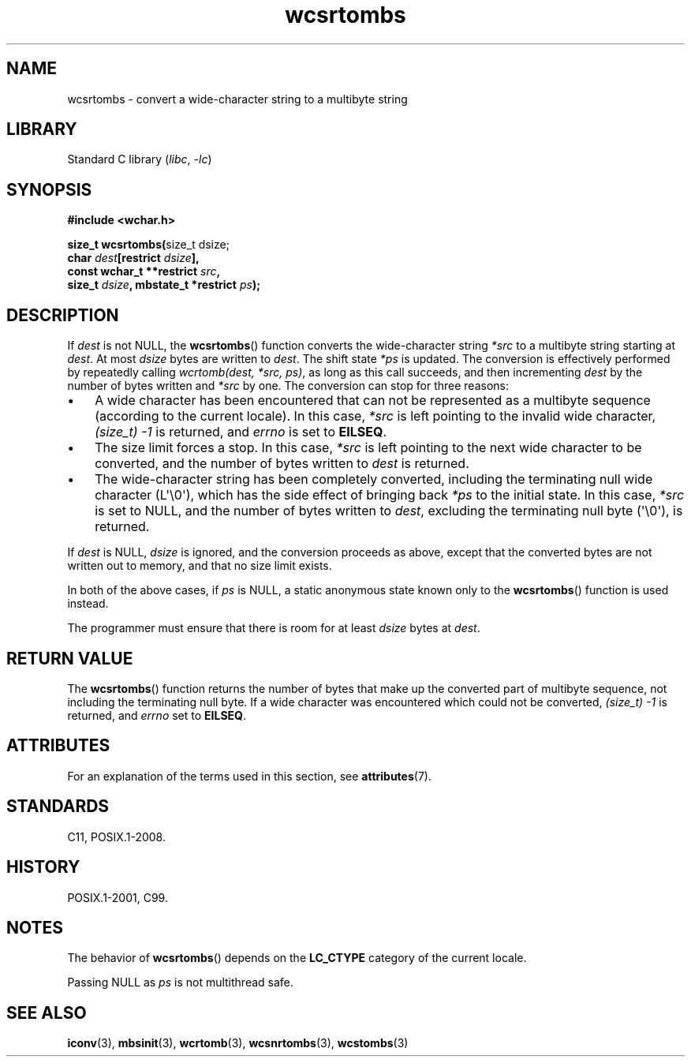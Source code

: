 '\" t
.\" Copyright, the authors of the Linux man-pages project
.\"
.\" SPDX-License-Identifier: GPL-2.0-or-later
.\"
.TH wcsrtombs 3 (date) "Linux man-pages (unreleased)"
.SH NAME
wcsrtombs \- convert a wide-character string to a multibyte string
.SH LIBRARY
Standard C library
.RI ( libc ,\~ \-lc )
.SH SYNOPSIS
.nf
.B #include <wchar.h>
.P
.BR "size_t wcsrtombs(" "size_t dsize;"
.BI "                 char " dest "[restrict " dsize ],
.BI "                 const wchar_t **restrict " src ,
.BI "                 size_t " dsize ", mbstate_t *restrict " ps );
.fi
.SH DESCRIPTION
If
.I dest
is not NULL,
the
.BR wcsrtombs ()
function converts
the wide-character string
.I *src
to a multibyte string starting at
.IR dest .
At most
.I dsize
bytes are written to
.IR dest .
The shift state
.I *ps
is updated.
The conversion is effectively performed by repeatedly
calling
.IR "wcrtomb(dest, *src, ps)" ,
as long as this call succeeds,
and then incrementing
.I dest
by the
number of bytes written and
.I *src
by one.
The conversion can stop for three reasons:
.IP \[bu] 3
A wide character has been encountered that can not be represented as a
multibyte sequence (according to the current locale).
In this case,
.I *src
is left pointing to the invalid wide character,
.I (size_t)\ \-1
is returned,
and
.I errno
is set to
.BR EILSEQ .
.IP \[bu]
The size limit forces a stop.
In this case,
.I *src
is left pointing
to the next wide character to be converted,
and the number of bytes written to
.I dest
is returned.
.IP \[bu]
The wide-character string has been completely converted, including the
terminating null wide character (L\[aq]\[rs]0\[aq]),
which has the side effect of bringing back
.I *ps
to the initial state.
In this case,
.I *src
is set to NULL, and the number
of bytes written to
.IR dest ,
excluding the terminating null byte (\[aq]\[rs]0\[aq]),
is returned.
.P
If
.I dest
is NULL,
.I dsize
is ignored,
and the conversion proceeds as above, except that the converted bytes
are not written out to memory, and that
no size limit exists.
.P
In both of the above cases,
if
.I ps
is NULL, a static anonymous
state known only to the
.BR wcsrtombs ()
function is used instead.
.P
The programmer must ensure that there is room for at least
.I dsize
bytes
at
.IR dest .
.SH RETURN VALUE
The
.BR wcsrtombs ()
function returns
the number of bytes that make up the
converted part of multibyte sequence,
not including the terminating null byte.
If a wide character was encountered
which could not be converted,
.I (size_t)\ \-1
is returned, and
.I errno
set to
.BR EILSEQ .
.SH ATTRIBUTES
For an explanation of the terms used in this section, see
.BR attributes (7).
.TS
allbox;
lb lb lbx
l l l.
Interface	Attribute	Value
T{
.na
.nh
.BR wcsrtombs ()
T}	Thread safety	T{
.na
.nh
MT-Unsafe race:wcsrtombs/!ps
T}
.TE
.SH STANDARDS
C11, POSIX.1-2008.
.SH HISTORY
POSIX.1-2001, C99.
.SH NOTES
The behavior of
.BR wcsrtombs ()
depends on the
.B LC_CTYPE
category of the
current locale.
.P
Passing NULL as
.I ps
is not multithread safe.
.SH SEE ALSO
.BR iconv (3),
.BR mbsinit (3),
.BR wcrtomb (3),
.BR wcsnrtombs (3),
.BR wcstombs (3)
